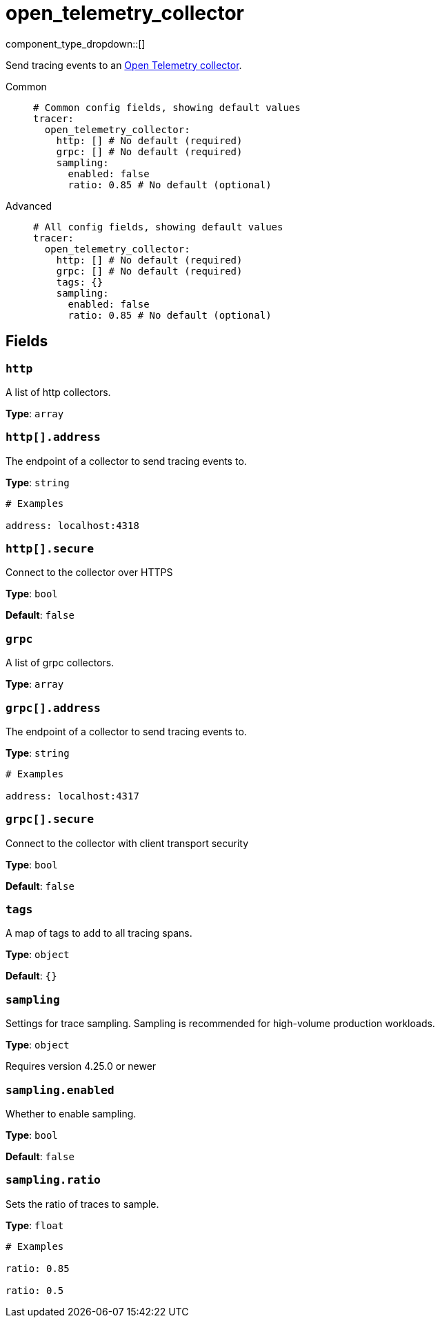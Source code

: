 = open_telemetry_collector
:type: tracer
:status: experimental



////
     THIS FILE IS AUTOGENERATED!

     To make changes, edit the corresponding source file under:

     https://github.com/redpanda-data/connect/tree/main/internal/impl/<provider>.

     And:

     https://github.com/redpanda-data/connect/tree/main/cmd/tools/docs_gen/templates/plugin.adoc.tmpl
////


component_type_dropdown::[]


Send tracing events to an https://opentelemetry.io/docs/collector/[Open Telemetry collector^].


[tabs]
======
Common::
+
--

```yml
# Common config fields, showing default values
tracer:
  open_telemetry_collector:
    http: [] # No default (required)
    grpc: [] # No default (required)
    sampling:
      enabled: false
      ratio: 0.85 # No default (optional)
```

--
Advanced::
+
--

```yml
# All config fields, showing default values
tracer:
  open_telemetry_collector:
    http: [] # No default (required)
    grpc: [] # No default (required)
    tags: {}
    sampling:
      enabled: false
      ratio: 0.85 # No default (optional)
```

--
======

== Fields

=== `http`

A list of http collectors.


*Type*: `array`


=== `http[].address`

The endpoint of a collector to send tracing events to.


*Type*: `string`


```yml
# Examples

address: localhost:4318
```

=== `http[].secure`

Connect to the collector over HTTPS


*Type*: `bool`

*Default*: `false`

=== `grpc`

A list of grpc collectors.


*Type*: `array`


=== `grpc[].address`

The endpoint of a collector to send tracing events to.


*Type*: `string`


```yml
# Examples

address: localhost:4317
```

=== `grpc[].secure`

Connect to the collector with client transport security


*Type*: `bool`

*Default*: `false`

=== `tags`

A map of tags to add to all tracing spans.


*Type*: `object`

*Default*: `{}`

=== `sampling`

Settings for trace sampling. Sampling is recommended for high-volume production workloads.


*Type*: `object`

Requires version 4.25.0 or newer

=== `sampling.enabled`

Whether to enable sampling.


*Type*: `bool`

*Default*: `false`

=== `sampling.ratio`

Sets the ratio of traces to sample.


*Type*: `float`


```yml
# Examples

ratio: 0.85

ratio: 0.5
```


